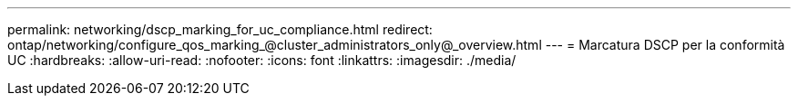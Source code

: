 ---
permalink: networking/dscp_marking_for_uc_compliance.html 
redirect: ontap/networking/configure_qos_marking_@cluster_administrators_only@_overview.html 
---
= Marcatura DSCP per la conformità UC
:hardbreaks:
:allow-uri-read: 
:nofooter: 
:icons: font
:linkattrs: 
:imagesdir: ./media/


